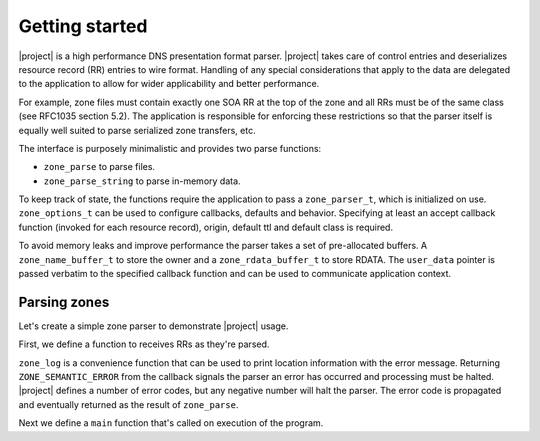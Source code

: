 ###############
Getting started
###############

|project| is a high performance DNS presentation format parser. |project|
takes care of control entries and deserializes resource record (RR) entries to
wire format. Handling of any special considerations that apply to the data are
delegated to the application to allow for wider applicability and better
performance.

For example, zone files must contain exactly one SOA RR at the top of the zone
and all RRs must be of the same class (see RFC1035 section 5.2). The
application is responsible for enforcing these restrictions so that the
parser itself is equally well suited to parse serialized zone transfers, etc.

The interface is purposely minimalistic and provides two parse functions:

- ``zone_parse`` to parse files.
- ``zone_parse_string`` to parse in-memory data.


To keep track of state, the functions require the application to pass a
``zone_parser_t``, which is initialized on use. ``zone_options_t`` can be
used to configure callbacks, defaults and behavior. Specifying at least an
accept callback function (invoked for each resource record), origin, default
ttl and default class is required.

To avoid memory leaks and improve performance the parser takes a set of
pre-allocated buffers. A ``zone_name_buffer_t`` to store the owner and a
``zone_rdata_buffer_t`` to store RDATA. The ``user_data`` pointer is passed
verbatim to the specified callback function and can be used to communicate
application context.


Parsing zones
-------------

Let's create a simple zone parser to demonstrate |project| usage.

First, we define a function to receives RRs as they're parsed.

.. code-block:: C
   :linenos:
   :lineno-start: 1

   #include <stdio.h>
   #include <stdint.h>
   #include <stdlib.h>

   #include <zone.h>

   struct zone {
     size_t count;
     uint16_t class;
   };

   static const int32_t accept_rr(
     zone_parser_t *parser,
     const zone_name_t *owner,
     uint16_t type,
     uint16_t class,
     uint32_t ttl,
     uint16_t rdlength,
     const uint8_t *rdata,
     void *user_data)
   {
     struct zone *zone = user_data;
     // require first record to be of type SOA
     if (!zone->count) {
       zone->class = class;
       if (type != 6) {
         // use log function to automatically print file and line number
         zone_log(parser, ZONE_ERROR, "First record is not of type SOA");
         return ZONE_SEMANTIC_ERROR;
       }
     } else {
       // require records not to be of type SOA
       if (type == 6) {
         zone_log(parser, ZONE_ERROR, "Extra record of type SOA");
         return ZONE_SEMANTIC_ERROR;
       // require each record uses the same class
       } else if (class != zone->class) {
         zone_log(parser, ZONE_ERROR, "Record not in class " PRIu16, zone->class);
         return ZONE_SEMANTIC_ERROR;
       }
     }

     // authoritative servers would now store RR in a database or similar

     zone->count++;
     return ZONE_SUCCESS;
   }

``zone_log`` is a convenience function that can be used to print location
information with the error message. Returning ``ZONE_SEMANTIC_ERROR`` from
the callback signals the parser an error has occurred and processing must be
halted. |project| defines a number of error codes, but any negative number
will halt the parser. The error code is propagated and eventually returned
as the result of ``zone_parse``.

Next we define a ``main`` function that's called on execution of the program.

.. code-block:: C
   :linenos:
   :lineno-start: 1

   int main(int argc, char *argv[])
   {
     zone_parser_t parser;
     zone_name_buffer_t name;
     zone_rdata_buffer_t rdata;
     zone_buffers_t buffers = { 1, &name, &rdata };
     zone_options_t options = { 0 }; // must be properly initialized

     if (argc != 3) {
       fprintf(stderr, "Usage: %s zone-file origin\n", argv[0]);
       exit(EXIT_FAILURE);
     }

     options.accept.callback = accept_rr;
     options.origin = argv[2];
     options.default_ttl = 3600;
     options.default_class = 1; // IN

     int32_t result;
     struct zone zone = { 0 };

     result = zone_parse(&parser, &options, &buffers, argv[1], &zone);
     if (result < 0) {
       fprintf(stderr, "Could not parse %s\n", argv[1]);
       exit(EXIT_FAILURE);
     }

     printf("parsed %zu records in %s", zone->record_count, argv[1]);

     return 0;
   }
